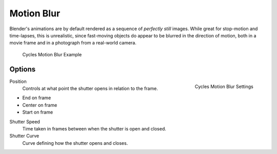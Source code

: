 
***********
Motion Blur
***********

Blender's animations are by default rendered as a sequence of *perfectly still* images.
While great for stop-motion and time-lapses, this is unrealistic, since fast-moving
objects do appear to be blurred in the direction of motion,
both in a movie frame and in a photograph from a real-world camera.

.. figure:: /images/render_cycles_settings_motion_blur_example.jpg

   Cycles Motion Blur Example

Options
=======

.. figure:: /images/render_cycles_settings_motion_blur_settings.png
   :width: 175px
   :align: right

   Cycles Motion Blur Settings

Position
   Controls at what point the shutter opens in relation to the frame.

- End on frame
- Center on frame
- Start on frame

Shutter Speed
   Time taken in frames between when the shutter is open and closed.
Shutter Curve
   Curve defining how the shutter opens and closes.
